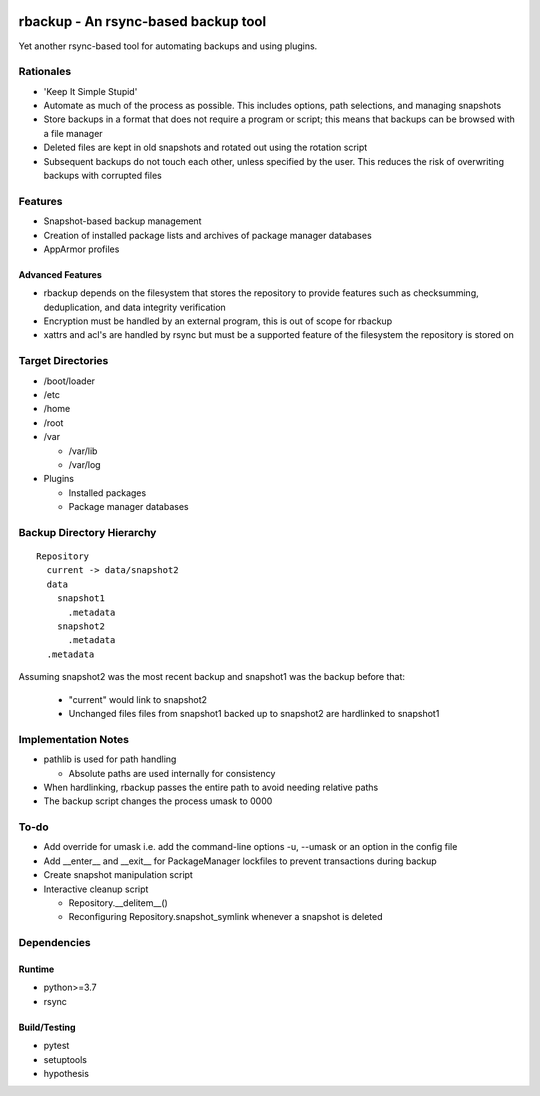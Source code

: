 .. image:: https://img.shields.io/badge/code%20style-black-000000.svg
    :target: https://github.com/ambv/black

rbackup - An rsync-based backup tool
====================================

Yet another rsync-based tool for automating backups and using plugins.

Rationales
----------

* 'Keep It Simple Stupid'
* Automate as much of the process as possible. This includes options, path selections, and managing snapshots
* Store backups in a format that does not require a program or script; this means that backups can be browsed with a file manager
* Deleted files are kept in old snapshots and rotated out using the rotation script
* Subsequent backups do not touch each other, unless specified by the user. This reduces the risk of overwriting backups with corrupted files

Features
--------

* Snapshot-based backup management
* Creation of installed package lists and archives of package manager databases
* AppArmor profiles

Advanced Features
^^^^^^^^^^^^^^^^^

* rbackup depends on the filesystem that stores the repository to provide features such as checksumming, deduplication, and data integrity verification
* Encryption must be handled by an external program, this is out of scope for rbackup
* xattrs and acl's are handled by rsync but must be a supported feature of the filesystem the repository is stored on

Target Directories
------------------

* /boot/loader
* /etc
* /home
* /root
* /var

  * /var/lib
  * /var/log

* Plugins

  * Installed packages
  * Package manager databases

Backup Directory Hierarchy
--------------------------

::

   Repository
     current -> data/snapshot2
     data
       snapshot1
         .metadata
       snapshot2
         .metadata
     .metadata

Assuming snapshot2 was the most recent backup and snapshot1 was the backup before that:

  * "current" would link to snapshot2
  * Unchanged files files from snapshot1 backed up to snapshot2 are hardlinked to snapshot1

Implementation Notes
--------------------

* pathlib is used for path handling

  * Absolute paths are used internally for consistency

* When hardlinking, rbackup passes the entire path to avoid needing relative paths
* The backup script changes the process umask to 0000

To-do
-----

* Add override for umask i.e. add the command-line options -u, --umask or an option in the config file
* Add __enter__ and __exit__ for PackageManager lockfiles to prevent transactions during backup
* Create snapshot manipulation script
* Interactive cleanup script

  * Repository.__delitem__()
  * Reconfiguring Repository.snapshot_symlink whenever a snapshot is deleted

Dependencies
------------

Runtime
^^^^^^^

* python>=3.7
* rsync

Build/Testing
^^^^^^^^^^^^^

* pytest
* setuptools
* hypothesis
